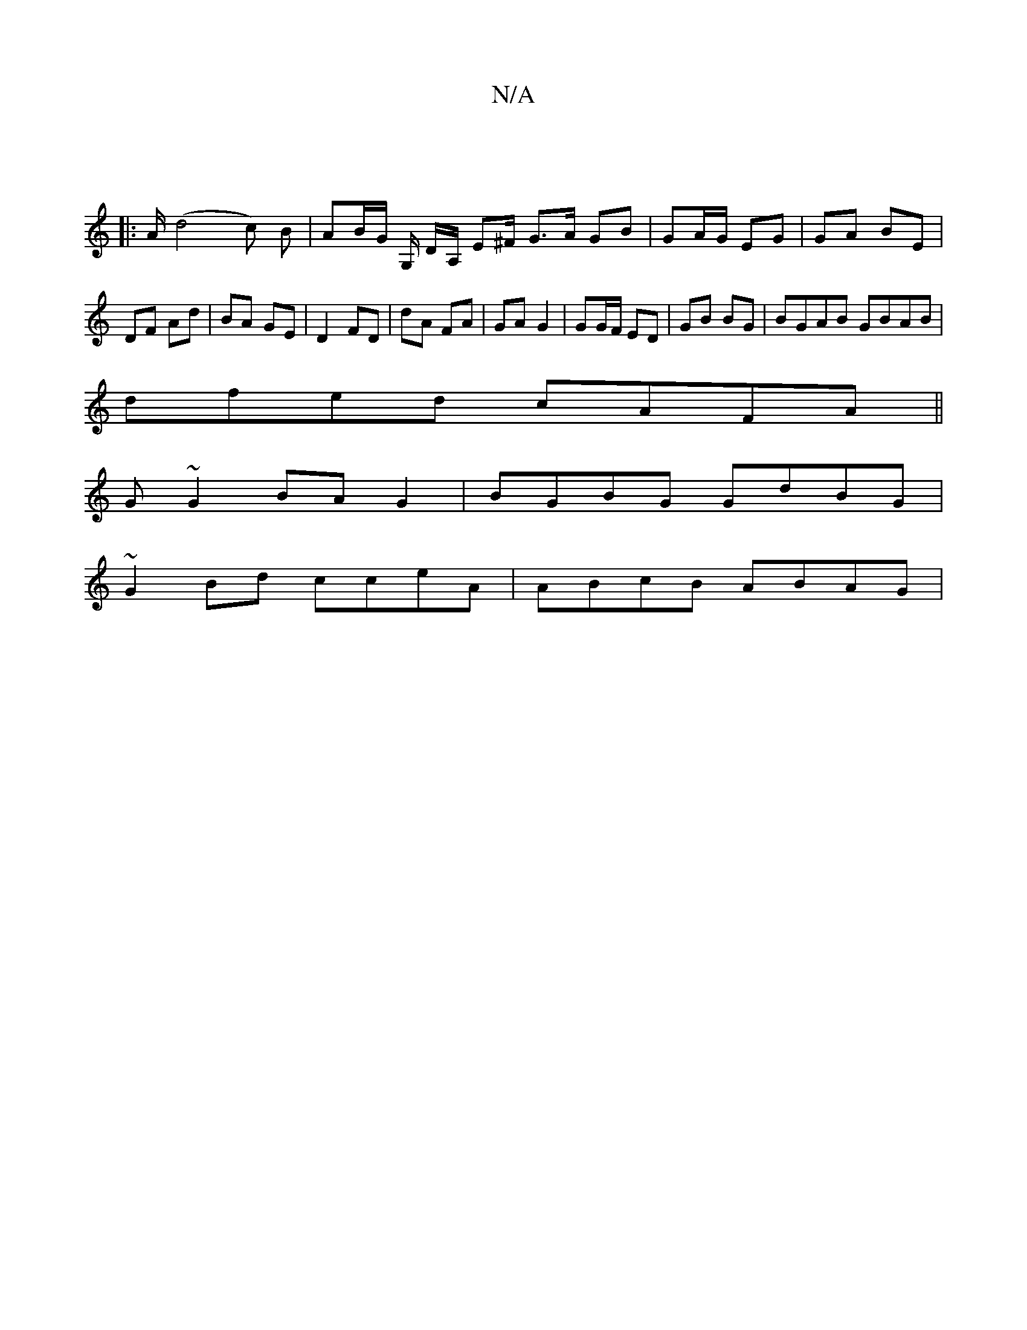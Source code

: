 X:1
T:N/A
M:4/4
R:N/A
K:Cmajor
||
|: A/- (d4 c) B|AB/G/ G,/ D/A,/ E^F/ G3/A/ GB | GA/G/ EG | GA BE | DF Ad | BA GE | D2 FD | dA FA | GA G2 | GG/F/ ED | GB BG | BGAB GBAB |
dfed cAFA||
G ~G2 BA G2 | BGBG GdBG |
~G2Bd cceA|ABcB ABAG|